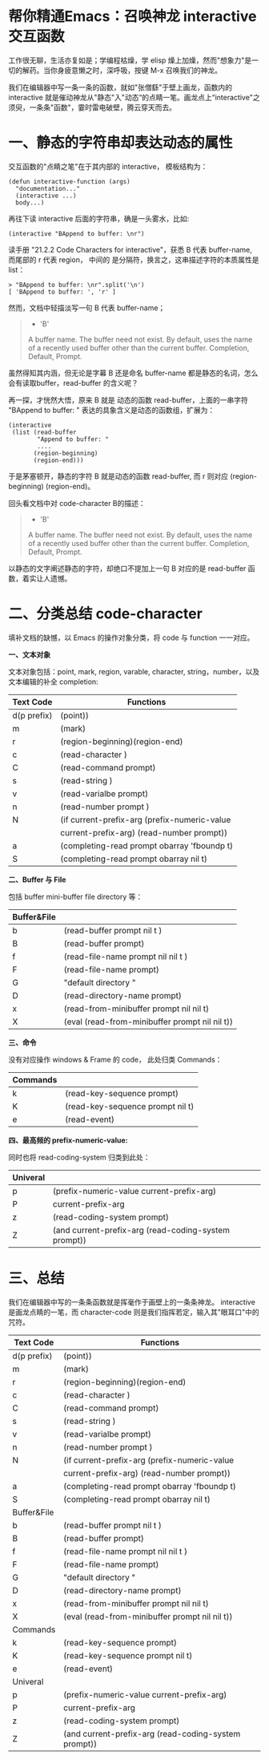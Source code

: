 * 帮你精通Emacs：召唤神龙 interactive交互函数

工作很无聊，生活亦复如是；学编程枯燥，学 elisp 燥上加燥，然而"想象力"是一切的解药。当你身疲意懒之时，深呼吸，按键 M-x 召唤我们的神龙。

我们在编辑器中写一条一条的函数，就如"张僧繇"于壁上画龙，函数内的 interactive 就是催动神龙从"静态"入"动态“的点睛一笔。画龙点上“interactive"之须臾，一条条"函数"，霎时雷电破壁，腾云穿天而去。

#+attr_html: :width 500px
[[file:images/hualongdianjing.jpg]]


* 一、静态的字符串却表达动态的属性

交互函数的"点睛之笔"在于其内部的 interactive， 模板结构为：

#+BEGIN_EXAMPLE
    (defun interactive-function (args)
      "documentation..."
      (interactive ...)
      body...)
#+END_EXAMPLE

再往下读 interactive 后面的字符串，确是一头雾水，比如:

#+BEGIN_EXAMPLE
    (interactive "BAppend to buffer: \nr")
#+END_EXAMPLE

读手册 "21.2.2 Code Characters for interactive"，获悉 B 代表 buffer-name, 而尾部的 r 代表 region， 中间的 \n 是分隔符，换言之，这串描述字符的本质属性是 list：

#+BEGIN_EXAMPLE
    > "BAppend to buffer: \nr".split('\n')
    [ 'BAppend to buffer: ', 'r' ]
#+END_EXAMPLE

然而，文档中轻描淡写一句 B 代表 buffer-name；

#+BEGIN_QUOTE
  - 'B'

  A buffer name. The buffer need not exist. By default, uses the name of a recently used buffer other than the current buffer. Completion, Default, Prompt.
#+END_QUOTE


虽然得知其内涵，但无论是字幕 B 还是命名 buffer-name 都是静态的名词，怎么会有读取buffer，read-buffer 的含义呢？

再一探，才恍然大悟，原来 B 就是 动态的函数 read-buffer，上面的一串字符 "BAppend to buffer: \nr" 表达的具象含义是动态的函数组，扩展为：

#+BEGIN_EXAMPLE
    (interactive
     (list (read-buffer
            "Append to buffer: "
            ....
           (region-beginning)
           (region-end)))
#+END_EXAMPLE

于是茅塞顿开，静态的字符 B 就是动态的函数 read-buffer, 而 r 则对应 (region-beginning) (region-end)。

回头看文档中对 code-character B的描述：

#+BEGIN_QUOTE
  - 'B'

  A buffer name. The buffer need not exist. By default, uses the name of a recently used buffer other than the current buffer. Completion, Default, Prompt.
#+END_QUOTE

以静态的文字阐述静态的字符，却绝口不提加上一句 B 对应的是 read-buffer 函数，着实让人遗憾。

* 二、分类总结 code-character

填补文档的缺憾，以 Emacs 的操作对象分类，将 code 与 function 一一对应。

*一、文本对象*

文本对象包括：point, mark, region, varable, character, string，number，以及文本编辑的补全 completion:

|-------------+------------------------------------------------------|
| Text Code   | Functions                                            |
|-------------+------------------------------------------------------|
| d(p prefix) | (point))                                             |
| m           | (mark)                                               |
| r           | (region-beginning)(region-end)                       |
| c           | (read-character )                                    |
| C           | (read-command prompt)                                |
| s           | (read-string )                                       |
| v           | (read-varialbe prompt)                               |
| n           | (read-number prompt )                                |
| N           | (if current-prefix-arg (prefix-numeric-value         |
|             | current-prefix-arg) (read-number prompt))            |
| a           | (completing-read prompt obarray 'fboundp t)          |
| S           | (completing-read prompt obarray nil t)               |
|-------------+------------------------------------------------------|

*二、Buffer 与 File*

包括 buffer mini-buffer file directory 等：

|-------------+------------------------------------------------------|
| Buffer&File |                                                      |
|-------------+------------------------------------------------------|
| b           | (read-buffer prompt nil t )                          |
| B           | (read-buffer prompt)                                 |
| f           | (read-file-name prompt nil nil t )                   |
| F           | (read-file-name prompt)                              |
| G           | "default directory "                                 |
| D           | (read-directory-name prompt)                         |
| x           | (read-from-minibuffer prompt nil nil t)              |
| X           | (eval (read-from-minibuffer prompt nil nil t))       |
|-------------+------------------------------------------------------|

*三、命令*

没有对应操作 windows & Frame 的 code， 此处归类 Commands：

|----------+----------------------------------|
| Commands |                                  |
|----------+----------------------------------|
| k        | (read-key-sequence prompt)       |
| K        | (read-key-sequence prompt nil t) |
| e        | (read-event)                     |
|----------+----------------------------------|


*四、最高频的 prefix-numeric-value:*

同时也将 read-coding-system 归类到此处：

|-------------+------------------------------------------------------|
| Univeral    |                                                      |
|-------------+------------------------------------------------------|
| p           | (prefix-numeric-value current-prefix-arg)            |
| P           | current-prefix-arg                                   |
| z           | (read-coding-system prompt)                          |
| Z           | (and current-prefix-arg (read-coding-system prompt)) |
|-------------+------------------------------------------------------|

* 三、总结

#+attr_html: :width 500px
[[file:images/jiayufeilong.jpg]]

我们在编辑器中写的一条条函数就是挥毫作于画壁上的一条条神龙。 interactive 是画龙点睛的一笔，而 character-code 则是我们指挥若定，输入其"眼耳口"中的咒符。

|-------------+------------------------------------------------------|
| Text Code   | Functions                                            |
|-------------+------------------------------------------------------|
| d(p prefix) | (point))                                             |
| m           | (mark)                                               |
| r           | (region-beginning)(region-end)                       |
| c           | (read-character )                                    |
| C           | (read-command prompt)                                |
| s           | (read-string )                                       |
| v           | (read-varialbe prompt)                               |
| n           | (read-number prompt )                                |
| N           | (if current-prefix-arg (prefix-numeric-value         |
|             | current-prefix-arg) (read-number prompt))            |
| a           | (completing-read prompt obarray 'fboundp t)          |
| S           | (completing-read prompt obarray nil t)               |
|-------------+------------------------------------------------------|
| Buffer&File |                                                      |
|-------------+------------------------------------------------------|
| b           | (read-buffer prompt nil t )                          |
| B           | (read-buffer prompt)                                 |
| f           | (read-file-name prompt nil nil t )                   |
| F           | (read-file-name prompt)                              |
| G           | "default directory "                                 |
| D           | (read-directory-name prompt)                         |
| x           | (read-from-minibuffer prompt nil nil t)              |
| X           | (eval (read-from-minibuffer prompt nil nil t))       |
|-------------+------------------------------------------------------|
| Commands    |                                                      |
|-------------+------------------------------------------------------|
| k           | (read-key-sequence prompt)                           |
| K           | (read-key-sequence prompt nil t)                     |
| e           | (read-event)                                         |
|-------------+------------------------------------------------------|
| Univeral    |                                                      |
|-------------+------------------------------------------------------|
| p           | (prefix-numeric-value current-prefix-arg)            |
| P           | current-prefix-arg                                   |
| z           | (read-coding-system prompt)                          |
| Z           | (and current-prefix-arg (read-coding-system prompt)) |
|-------------+------------------------------------------------------|
